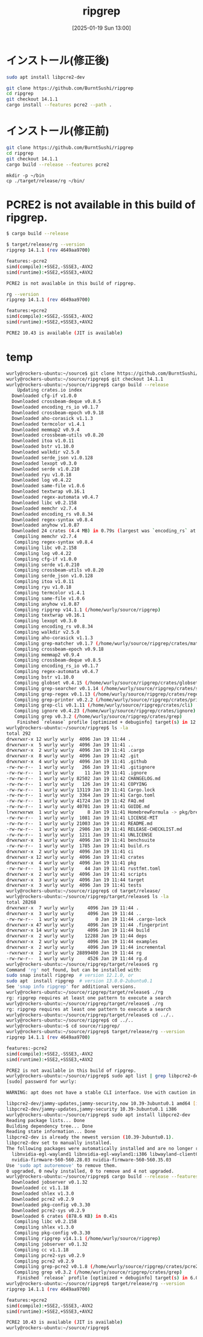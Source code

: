 #+BLOG: wurly-blog
#+POSTID: 1740
#+ORG2BLOG:
#+DATE: [2025-01-19 Sun 13:00]
#+OPTIONS: toc:nil num:nil todo:nil pri:nil tags:nil ^:nil
#+CATEGORY: Rust
#+TAGS: 
#+DESCRIPTION:
#+TITLE: ripgrep

* インストール(修正後)

#+begin_src bash
sudo apt install libpcre2-dev
#+end_src

#+begin_src bash
git clone https://github.com/BurntSushi/ripgrep
cd ripgrep
git checkout 14.1.1
cargo install --features pcre2 --path .
#+end_src

* インストール(修正前)

#+begin_src bash
git clone https://github.com/BurntSushi/ripgrep
cd ripgrep
git checkout 14.1.1
cargo build --release --features pcre2
#+end_src

#+begin_src 
mkdir -p ~/bin
cp ./target/release/rg ~/bin/
#+end_src


* PCRE2 is not available in this build of ripgrep.

#+begin_src bash
$ cargo build --release
#+end_src

#+begin_src bash
$ target/release/rg --version
ripgrep 14.1.1 (rev 4649aa9700)

features:-pcre2
simd(compile):+SSE2,-SSSE3,-AVX2
simd(runtime):+SSE2,+SSSE3,+AVX2

PCRE2 is not available in this build of ripgrep.
#+end_src

#+begin_src bash
rg --version
ripgrep 14.1.1 (rev 4649aa9700)

features:+pcre2
simd(compile):+SSE2,-SSSE3,-AVX2
simd(runtime):+SSE2,+SSSE3,+AVX2

PCRE2 10.43 is available (JIT is available)
#+end_src

* temp

#+begin_src bash
wurly@rockers-ubuntu:~/source$ git clone https://github.com/BurntSushi/ripgrep
wurly@rockers-ubuntu:~/source/ripgrep$ git checkout 14.1.1
wurly@rockers-ubuntu:~/source/ripgrep$ cargo build --release
    Updating crates.io index
  Downloaded cfg-if v1.0.0
  Downloaded crossbeam-deque v0.8.5
  Downloaded encoding_rs_io v0.1.7
  Downloaded crossbeam-epoch v0.9.18
  Downloaded aho-corasick v1.1.3
  Downloaded termcolor v1.4.1
  Downloaded memmap2 v0.9.4
  Downloaded crossbeam-utils v0.8.20
  Downloaded itoa v1.0.11
  Downloaded bstr v1.10.0
  Downloaded walkdir v2.5.0
  Downloaded serde_json v1.0.128
  Downloaded lexopt v0.3.0
  Downloaded serde v1.0.210
  Downloaded ryu v1.0.18
  Downloaded log v0.4.22
  Downloaded same-file v1.0.6
  Downloaded textwrap v0.16.1
  Downloaded regex-automata v0.4.7
  Downloaded libc v0.2.158
  Downloaded memchr v2.7.4
  Downloaded encoding_rs v0.8.34
  Downloaded regex-syntax v0.8.4
  Downloaded anyhow v1.0.87
  Downloaded 24 crates (4.4 MB) in 0.79s (largest was `encoding_rs` at 1.4 MB)
   Compiling memchr v2.7.4
   Compiling regex-syntax v0.8.4
   Compiling libc v0.2.158
   Compiling log v0.4.22
   Compiling cfg-if v1.0.0
   Compiling serde v1.0.210
   Compiling crossbeam-utils v0.8.20
   Compiling serde_json v1.0.128
   Compiling itoa v1.0.11
   Compiling ryu v1.0.18
   Compiling termcolor v1.4.1
   Compiling same-file v1.0.6
   Compiling anyhow v1.0.87
   Compiling ripgrep v14.1.1 (/home/wurly/source/ripgrep)
   Compiling textwrap v0.16.1
   Compiling lexopt v0.3.0
   Compiling encoding_rs v0.8.34
   Compiling walkdir v2.5.0
   Compiling aho-corasick v1.1.3
   Compiling grep-matcher v0.1.7 (/home/wurly/source/ripgrep/crates/matcher)
   Compiling crossbeam-epoch v0.9.18
   Compiling memmap2 v0.9.4
   Compiling crossbeam-deque v0.8.5
   Compiling encoding_rs_io v0.1.7
   Compiling regex-automata v0.4.7
   Compiling bstr v1.10.0
   Compiling globset v0.4.15 (/home/wurly/source/ripgrep/crates/globset)
   Compiling grep-searcher v0.1.14 (/home/wurly/source/ripgrep/crates/searcher)
   Compiling grep-regex v0.1.13 (/home/wurly/source/ripgrep/crates/regex)
   Compiling grep-printer v0.2.2 (/home/wurly/source/ripgrep/crates/printer)
   Compiling grep-cli v0.1.11 (/home/wurly/source/ripgrep/crates/cli)
   Compiling ignore v0.4.23 (/home/wurly/source/ripgrep/crates/ignore)
   Compiling grep v0.3.2 (/home/wurly/source/ripgrep/crates/grep)
    Finished `release` profile [optimized + debuginfo] target(s) in 12.37s
wurly@rockers-ubuntu:~/source/ripgrep$ ls -la
total 292
drwxrwxr-x 12 wurly wurly  4096 Jan 19 11:44 .
drwxrwxr-x  5 wurly wurly  4096 Jan 19 11:41 ..
drwxrwxr-x  2 wurly wurly  4096 Jan 19 11:41 .cargo
drwxrwxr-x  8 wurly wurly  4096 Jan 19 11:42 .git
drwxrwxr-x  4 wurly wurly  4096 Jan 19 11:41 .github
-rw-rw-r--  1 wurly wurly   266 Jan 19 11:41 .gitignore
-rw-rw-r--  1 wurly wurly    11 Jan 19 11:41 .ignore
-rw-rw-r--  1 wurly wurly 82502 Jan 19 11:42 CHANGELOG.md
-rw-rw-r--  1 wurly wurly   126 Jan 19 11:41 COPYING
-rw-rw-r--  1 wurly wurly 13119 Jan 19 11:41 Cargo.lock
-rw-rw-r--  1 wurly wurly  3364 Jan 19 11:41 Cargo.toml
-rw-rw-r--  1 wurly wurly 41724 Jan 19 11:42 FAQ.md
-rw-rw-r--  1 wurly wurly 40701 Jan 19 11:41 GUIDE.md
lrwxrwxrwx  1 wurly wurly     8 Jan 19 11:41 HomebrewFormula -> pkg/brew
-rw-rw-r--  1 wurly wurly  1081 Jan 19 11:41 LICENSE-MIT
-rw-rw-r--  1 wurly wurly 21003 Jan 19 11:41 README.md
-rw-rw-r--  1 wurly wurly  2986 Jan 19 11:41 RELEASE-CHECKLIST.md
-rw-rw-r--  1 wurly wurly  1211 Jan 19 11:41 UNLICENSE
drwxrwxr-x  3 wurly wurly  4096 Jan 19 11:41 benchsuite
-rw-rw-r--  1 wurly wurly  1785 Jan 19 11:41 build.rs
drwxrwxr-x  2 wurly wurly  4096 Jan 19 11:41 ci
drwxrwxr-x 12 wurly wurly  4096 Jan 19 11:41 crates
drwxrwxr-x  4 wurly wurly  4096 Jan 19 11:41 pkg
-rw-rw-r--  1 wurly wurly    44 Jan 19 11:41 rustfmt.toml
drwxrwxr-x  2 wurly wurly  4096 Jan 19 11:41 scripts
drwxrwxr-x  3 wurly wurly  4096 Jan 19 11:44 target
drwxrwxr-x  3 wurly wurly  4096 Jan 19 11:41 tests
wurly@rockers-ubuntu:~/source/ripgrep$ cd target/release/
wurly@rockers-ubuntu:~/source/ripgrep/target/release$ ls -la
total 28268
drwxrwxr-x  7 wurly wurly     4096 Jan 19 11:44 .
drwxrwxr-x  3 wurly wurly     4096 Jan 19 11:44 ..
-rw-rw-r--  1 wurly wurly        0 Jan 19 11:44 .cargo-lock
drwxrwxr-x 47 wurly wurly     4096 Jan 19 11:44 .fingerprint
drwxrwxr-x 14 wurly wurly     4096 Jan 19 11:44 build
drwxrwxr-x  2 wurly wurly    12288 Jan 19 11:44 deps
drwxrwxr-x  2 wurly wurly     4096 Jan 19 11:44 examples
drwxrwxr-x  2 wurly wurly     4096 Jan 19 11:44 incremental
-rwxrwxr-x  2 wurly wurly 28899400 Jan 19 11:44 rg
-rw-rw-r--  1 wurly wurly     4526 Jan 19 11:44 rg.d
wurly@rockers-ubuntu:~/source/ripgrep/target/release$ rg
Command 'rg' not found, but can be installed with:
sudo snap install ripgrep  # version 12.1.0, or
sudo apt  install ripgrep  # version 13.0.0-2ubuntu0.1
See 'snap info ripgrep' for additional versions.
wurly@rockers-ubuntu:~/source/ripgrep/target/release$ ./rg
rg: ripgrep requires at least one pattern to execute a search
wurly@rockers-ubuntu:~/source/ripgrep/target/release$ ./rg
rg: ripgrep requires at least one pattern to execute a search
wurly@rockers-ubuntu:~/source/ripgrep/target/release$ cd ../..
wurly@rockers-ubuntu:~/source/ripgrep$ cd ../..
wurly@rockers-ubuntu:~$ cd source/ripgrep/
wurly@rockers-ubuntu:~/source/ripgrep$ target/release/rg --version
ripgrep 14.1.1 (rev 4649aa9700)

features:-pcre2
simd(compile):+SSE2,-SSSE3,-AVX2
simd(runtime):+SSE2,+SSSE3,+AVX2

PCRE2 is not available in this build of ripgrep.
wurly@rockers-ubuntu:~/source/ripgrep$ sudo apt list | grep libpcre2-dev
[sudo] password for wurly: 

WARNING: apt does not have a stable CLI interface. Use with caution in scripts.

libpcre2-dev/jammy-updates,jammy-security,now 10.39-3ubuntu0.1 amd64 [installed,automatic]
libpcre2-dev/jammy-updates,jammy-security 10.39-3ubuntu0.1 i386
wurly@rockers-ubuntu:~/source/ripgrep$ sudo apt install libpcre2-dev
Reading package lists... Done
Building dependency tree... Done
Reading state information... Done
libpcre2-dev is already the newest version (10.39-3ubuntu0.1).
libpcre2-dev set to manually installed.
The following packages were automatically installed and are no longer required:
  libnvidia-egl-wayland1 libnvidia-egl-wayland1:i386 libwayland-client0:i386 libwpe-1.0-1 libwpebackend-fdo-1.0-1
  nvidia-firmware-560-560.28.03 nvidia-firmware-560-560.35.03
Use 'sudo apt autoremove' to remove them.
0 upgraded, 0 newly installed, 0 to remove and 4 not upgraded.
wurly@rockers-ubuntu:~/source/ripgrep$ cargo build --release --features pcre2
  Downloaded jobserver v0.1.32
  Downloaded cc v1.1.18
  Downloaded shlex v1.3.0
  Downloaded pcre2 v0.2.9
  Downloaded pkg-config v0.3.30
  Downloaded pcre2-sys v0.2.9
  Downloaded 6 crates (878.6 KB) in 0.41s
   Compiling libc v0.2.158
   Compiling shlex v1.3.0
   Compiling pkg-config v0.3.30
   Compiling ripgrep v14.1.1 (/home/wurly/source/ripgrep)
   Compiling jobserver v0.1.32
   Compiling cc v1.1.18
   Compiling pcre2-sys v0.2.9
   Compiling pcre2 v0.2.9
   Compiling grep-pcre2 v0.1.8 (/home/wurly/source/ripgrep/crates/pcre2)
   Compiling grep v0.3.2 (/home/wurly/source/ripgrep/crates/grep)
    Finished `release` profile [optimized + debuginfo] target(s) in 6.02s
wurly@rockers-ubuntu:~/source/ripgrep$ target/release/rg --version
ripgrep 14.1.1 (rev 4649aa9700)

features:+pcre2
simd(compile):+SSE2,-SSSE3,-AVX2
simd(runtime):+SSE2,+SSSE3,+AVX2

PCRE2 10.43 is available (JIT is available)
wurly@rockers-ubuntu:~/source/ripgrep$ 
#+end_src
